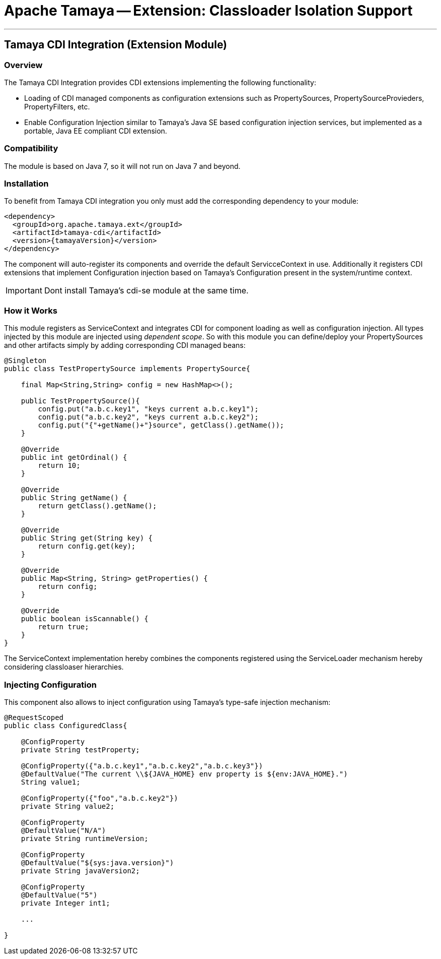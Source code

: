 = Apache Tamaya -- Extension: Classloader Isolation Support

:name: Tamaya
:rootpackage: org.apache.tamaya.integration.cdi
:title: Apache Tamaya Extension: CDI Integration
:revdate: September 2015
:authorinitials: ATR
:author: Anatole Tresch
:email: <anatole@apache.org>
:source-highlighter: coderay
:website: http://tamaya.incubator.apache.org/
:toc:
:toc-placement: manual
:encoding: UTF-8
:numbered:
// Licensed to the Apache Software Foundation (ASF) under one
// or more contributor license agreements.  See the NOTICE file
// distributed with this work for additional information
// regarding copyright ownership.  The ASF licenses this file
// to you under the Apache License, Version 2.0 (the
// "License"); you may not use this file except in compliance
// with the License.  You may obtain a copy of the License at
//
//   http://www.apache.org/licenses/LICENSE-2.0
//
// Unless required by applicable law or agreed to in writing,
// software distributed under the License is distributed on an
// "AS IS" BASIS, WITHOUT WARRANTIES OR CONDITIONS OF ANY
// KIND, either express or implied.  See the License for the
// specific language governing permissions and limitations
// under the License.
'''

<<<

toc::[]

<<<
:numbered!:
<<<
[[Remote]]
== Tamaya CDI Integration (Extension Module)
=== Overview

The Tamaya CDI Integration provides CDI extensions implementing the following functionality:

* Loading of CDI managed components as configuration extensions such as +PropertySources, PropertySourceProvieders,
  PropertyFilters, etc+.
* Enable Configuration Injection similar to Tamaya's Java SE based configuration injection services, but implemented
  as a portable, Java EE compliant CDI extension.


=== Compatibility

The module is based on Java 7, so it will not run on Java 7 and beyond.


=== Installation

To benefit from Tamaya CDI integration you only must add the corresponding dependency to your module:

[source, xml]
-----------------------------------------------
<dependency>
  <groupId>org.apache.tamaya.ext</groupId>
  <artifactId>tamaya-cdi</artifactId>
  <version>{tamayaVersion}</version>
</dependency>
-----------------------------------------------

The component will auto-register its components and override the default +ServicceContext+ in use. Additionally it
registers CDI extensions that implement Configuration injection based on Tamaya's +Configuration+ present in the
system/runtime context.

IMPORTANT: Dont install Tamaya's +cdi-se+ module at the same time.

=== How it Works

This module registers as +ServiceContext+ and integrates CDI for component loading as well as configuration injection.
All types injected by this module are injected using _dependent scope_. So with this module you can define/deploy
your +PropertySources+ and other artifacts simply by adding corresponding CDI managed beans:

[source, java]
--------------------------------------------------------
@Singleton
public class TestPropertySource implements PropertySource{

    final Map<String,String> config = new HashMap<>();

    public TestPropertySource(){
        config.put("a.b.c.key1", "keys current a.b.c.key1");
        config.put("a.b.c.key2", "keys current a.b.c.key2");
        config.put("{"+getName()+"}source", getClass().getName());
    }

    @Override
    public int getOrdinal() {
        return 10;
    }

    @Override
    public String getName() {
        return getClass().getName();
    }

    @Override
    public String get(String key) {
        return config.get(key);
    }

    @Override
    public Map<String, String> getProperties() {
        return config;
    }

    @Override
    public boolean isScannable() {
        return true;
    }
}
--------------------------------------------------------

The +ServiceContext+ implementation hereby combines the components registered using the +ServiceLoader+ mechanism
hereby considering classloaser hierarchies.


=== Injecting Configuration

This component also allows to inject configuration using Tamaya's type-safe injection mechanism:

[source, java]
--------------------------------------------------------
@RequestScoped
public class ConfiguredClass{

    @ConfigProperty
    private String testProperty;

    @ConfigProperty({"a.b.c.key1","a.b.c.key2","a.b.c.key3"})
    @DefaultValue("The current \\${JAVA_HOME} env property is ${env:JAVA_HOME}.")
    String value1;

    @ConfigProperty({"foo","a.b.c.key2"})
    private String value2;

    @ConfigProperty
    @DefaultValue("N/A")
    private String runtimeVersion;

    @ConfigProperty
    @DefaultValue("${sys:java.version}")
    private String javaVersion2;

    @ConfigProperty
    @DefaultValue("5")
    private Integer int1;

    ...

}
--------------------------------------------------------


